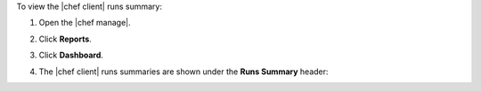 .. This is an included how-to. 


To view the |chef client| runs summary:

#. Open the |chef manage|.
#. Click **Reports**.
#. Click **Dashboard**.
#. The |chef client| runs summaries are shown under the **Runs Summary** header:

   .. image:: ../../images/step_manage_webui_reports_dashboard_view_run_summary.png
